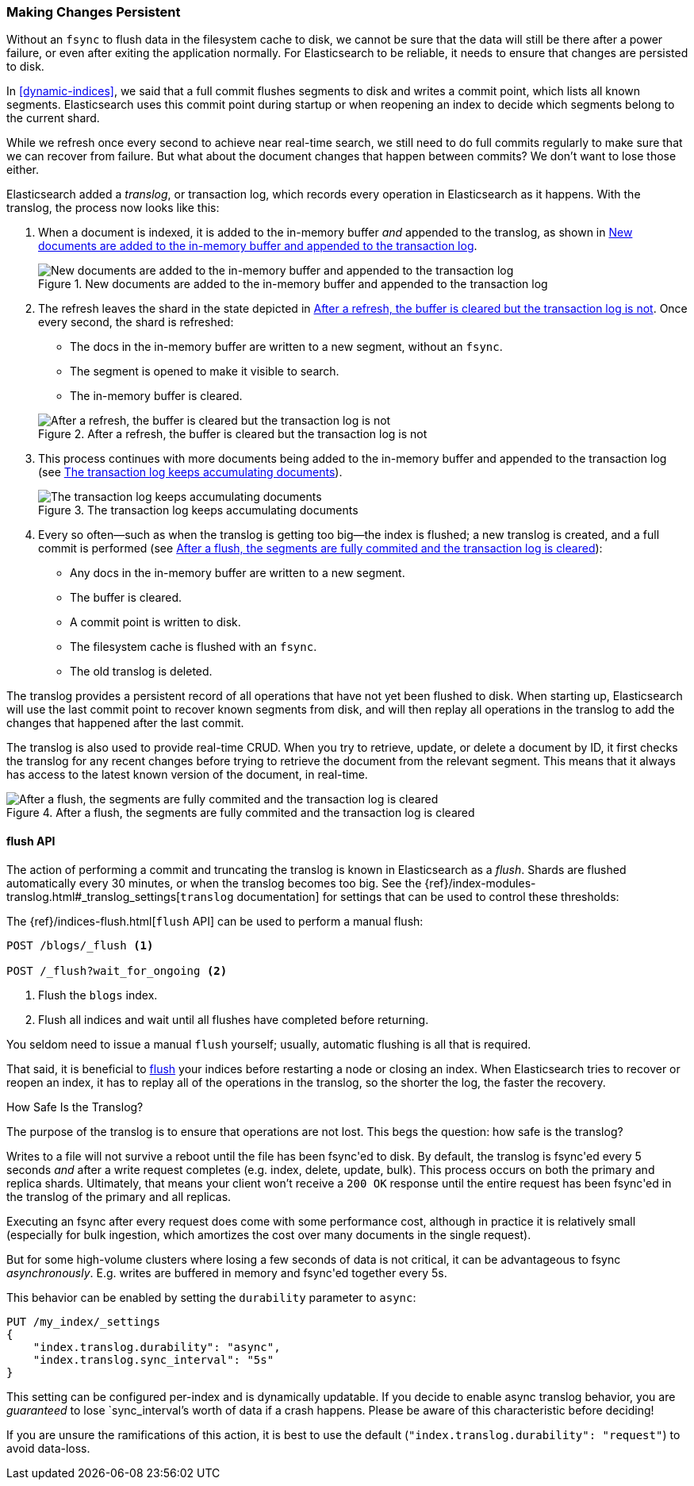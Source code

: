 [[translog]]
=== Making Changes Persistent

Without an `fsync` to flush data in the filesystem cache to disk, we cannot
be sure that the data will still ((("persistent changes, making")))((("changes, persisting")))be there after a power failure, or even after
exiting the application normally.  For Elasticsearch to be reliable, it needs
to ensure that changes are persisted to disk.

In <<dynamic-indices>>, we said that a full commit flushes segments to disk and
writes a commit point, which lists all known segments.((("commit point")))  Elasticsearch uses
this commit point during startup or when reopening an index to decide which
segments belong to the current shard.

While we refresh once every second to achieve near real-time search, we still
need to do full commits regularly to make sure that we can recover from
failure.  But what about the document changes that happen between commits?  We
don't want to lose those either.

Elasticsearch added a _translog_, or transaction log,((("translog (transaction log)"))) which records every
operation in Elasticsearch as it happens.  With the translog, the process now
looks like this:


1. When a document is indexed, it is added to the in-memory buffer _and_
   appended to the translog, as shown in <<img-xlog-pre-refresh>>.
+
[[img-xlog-pre-refresh]]
.New documents are added to the in-memory buffer and appended to the transaction log
image::images/elas_1106.png["New documents are added to the in-memory buffer and appended to the transaction log"]

2. The refresh leaves the shard in the state depicted in <<img-xlog-post-refresh>>. Once every second, the shard is refreshed:
+
--
   ** The docs in the in-memory buffer are written to a new segment,
      without an `fsync`.
   ** The segment is opened to make it visible to search.

   ** The in-memory buffer is cleared.

[[img-xlog-post-refresh]]
.After a refresh, the buffer is cleared but the transaction log is not
image::images/elas_1107.png["After a refresh, the buffer is cleared but the transaction log is not"]
--

3.  This process continues with more documents being added to the in-memory
    buffer and appended to the transaction log (see <<img-xlog-pre-flush>>).
+
[[img-xlog-pre-flush]]
.The transaction log keeps accumulating documents
image::images/elas_1108.png["The transaction log keeps accumulating documents"]


4. Every so often--such as when the translog is getting too big--the index
   is flushed; a new translog is created, and a full commit is performed (see <<img-xlog-post-flush>>):
+
--
   ** Any docs in the in-memory buffer are written to a new segment.
   ** The buffer is cleared.
   ** A commit point is written to disk.
   ** The filesystem cache is flushed with an `fsync`.
   ** The old translog is deleted.

--

The translog provides a persistent record of all operations that have not yet
been flushed to disk. When starting up, Elasticsearch will use the last commit
point to recover known segments from disk, and will then replay all operations
in the translog to add the changes that happened after the last commit.

The translog is also used to provide real-time CRUD.  When you try to
retrieve, update, or delete a document by ID, it first checks the translog for
any recent changes before trying to retrieve the document from the relevant
segment. This means that it always has access to the latest known version of
the document, in real-time.

[[img-xlog-post-flush]]
.After a flush, the segments are fully commited and the transaction log is cleared
image::images/elas_1109.png["After a flush, the segments are fully commited and the transaction log is cleared"]

[[flush-api]]
==== flush API

The action of performing a commit and truncating the translog is known in
Elasticsearch as a _flush_. ((("flushes"))) Shards are flushed automatically every 30
minutes, or when the translog becomes too big. See the
{ref}/index-modules-translog.html#_translog_settings[`translog` documentation] for settings
that can be used((("translog (transaction log)", "flushes and"))) to control these thresholds:

The {ref}/indices-flush.html[`flush` API] can ((("indices", "flushing")))((("flush API")))be used to perform a manual flush:

[source,json]
-----------------------------
POST /blogs/_flush <1>

POST /_flush?wait_for_ongoing <2>
-----------------------------
<1> Flush the `blogs` index.
<2> Flush all indices and wait until all flushes have completed before
    returning.

You seldom need to issue a manual `flush` yourself; usually, automatic
flushing is all that is required.

That said, it is beneficial to <<flush-api,flush>> your indices before restarting a node or closing an index. When Elasticsearch tries to recover or reopen an index, it has to replay all of the operations in the translog, so the shorter the log, the faster the recovery.

[[how-safe-is-the-translog]]
.How Safe Is the Translog?
****************************************

The purpose of the translog is to ensure that operations are not lost.  This
begs the question: how safe((("translog (transaction log)", "safety of"))) is the translog?

Writes to a file will not survive a reboot until the file has been
+fsync+'ed to disk.  By default, the translog is +fsync+'ed every 5
seconds _and_ after a write request completes (e.g. index, delete, update, bulk).
This process occurs on both the primary and replica shards. Ultimately, that means
your client won't receive a `200 OK` response until the entire request has been
+fsync+'ed in the translog of the primary and all replicas.

Executing an fsync after every request does come with some performance cost,
although in practice it is relatively small (especially for bulk ingestion, which
amortizes the cost over many documents in the single request).

But for some high-volume clusters where losing a few seconds of data is not
critical, it can be advantageous to fsync _asynchronously_.  E.g. writes are
buffered in memory and +fsync+'ed together every 5s.

This behavior can be enabled by setting the `durability` parameter to `async`:

[source,js]
----
PUT /my_index/_settings
{
    "index.translog.durability": "async",
    "index.translog.sync_interval": "5s"
}
----

This setting can be configured per-index and is dynamically updatable. If
you decide to enable async translog behavior, you are _guaranteed_ to lose
`sync_interval`'s worth of data if a crash happens.  Please be aware of this
characteristic before deciding!

If you are unsure the ramifications of this action, it is best to use the default
(`"index.translog.durability": "request"`) to avoid data-loss.
****************************************
